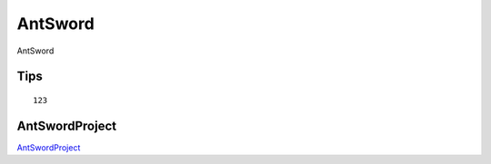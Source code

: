 AntSword
===========================

AntSword


Tips
-----------------

::

	123


AntSwordProject
-----------------

`AntSwordProject`_


.. _AntSwordProject: https://github.com/AntSwordProject/AntSword-Loader

